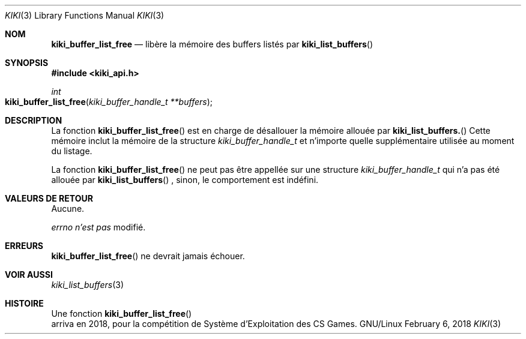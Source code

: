 .Dd February 6, 2018

.Dt KIKI 3

.Os GNU/Linux

.Sh NOM
.Nm kiki_buffer_list_free
.Nd libère la mémoire des buffers listés par
.Fn kiki_list_buffers

.Sh SYNOPSIS
.Fd #include <kiki_api.h>
.Ft int
.Fo kiki_buffer_list_free
.Fa "kiki_buffer_handle_t **buffers"
.Fc

.Sh DESCRIPTION
La fonction
.Fn kiki_buffer_list_free
est en charge de désallouer la mémoire allouée par
.Fn kiki_list_buffers.
Cette mémoire inclut la mémoire de la structure
.Va kiki_buffer_handle_t
et n'importe quelle supplémentaire utilisée au moment du listage.


La fonction
.Fn kiki_buffer_list_free
ne peut pas être appellée sur une structure
.Va kiki_buffer_handle_t
qui n'a pas été allouée par
.Fn kiki_list_buffers
, sinon, le comportement est indéfini.


.Sh VALEURS DE RETOUR
Aucune.


.Va errno
.Va n'est pas
modifié.


.Sh ERREURS
.Fn kiki_buffer_list_free
ne devrait jamais échouer.


.Sh VOIR AUSSI
.Xr kiki_list_buffers 3

.Sh HISTOIRE
Une fonction
.Fn kiki_buffer_list_free
 arriva en 2018,
pour la compétition de Système d'Exploitation des CS Games.
